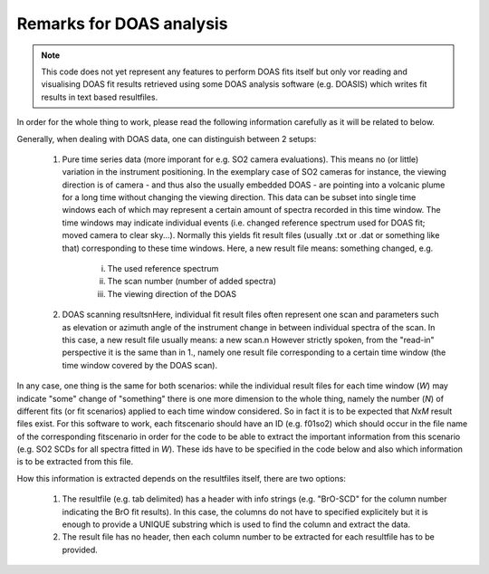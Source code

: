 Remarks for DOAS analysis
#################################

.. note:: 
    This code does not yet represent any features to perform DOAS fits itself but
    only vor reading and visualising DOAS fit results retrieved using some DOAS
    analysis software (e.g. DOASIS) which writes fit results in text based resultfiles. 
    
In order for the whole thing to work, please read the following information 
carefully as it will be related to below.

Generally, when dealing with DOAS data, one can distinguish between 2 setups:

    1. Pure time series data (more imporant for e.g. SO2 camera evaluations). This means no (or little) variation in the instrument positioning. In the exemplary case of SO2 cameras for instance, the viewing direction is of camera - and thus also the usually embedded DOAS - are pointing into a volcanic plume for a long time without changing the viewing direction. This data can be subset into single time windows each of which may represent a certain amount of spectra recorded in this time window. The time windows may indicate individual events (i.e. changed reference spectrum used for DOAS fit; moved camera to clear sky...). Normally this yields fit result files (usually .txt or .dat or something like that)  corresponding to these time windows. Here, a new result file means: something changed, e.g.
       
           i. The used reference spectrum
           #. The scan number (number of added spectra)
           #. The viewing direction of the DOAS
    
    #. DOAS scanning results\nHere, individual fit result files often represent one scan and parameters such as elevation or azimuth angle of the instrument change in between individual spectra of the scan. In this case, a new result file usually means: a new scan.\n However strictly spoken, from the "read-in" perspective it is the same than in 1., namely one result file corresponding to a certain time window (the time window covered by the DOAS scan).

In any case, one thing is the same for both scenarios: while the individual 
result files for each time window (*W*) may indicate "some" change of "something" 
there is one more dimension to the whole thing, namely the number (*N*) of different
fits (or fit scenarios) applied to each time window considered. So in fact it 
is to be expected that *NxM* result files exist. For this software to work, 
each fitscenario should have an ID (e.g. f01so2) which should occur in the file
name of the corresponding fitscenario in order for the code to be able to 
extract the important information from this scenario (e.g. SO2 SCDs for all
spectra fitted in *W*). These ids have to be specified in the code below and 
also which information is to be extracted from this file. 

How this information is extracted depends on the resultfiles itself, there are
two options:

    1. The resultfile (e.g. tab delimited) has a header with info strings (e.g.
       "BrO-SCD" for the column number indicating the BrO fit results). In this 
       case, the columns do not have to specified explicitely but it is enough to
       provide a UNIQUE substring which is used to find the column and extract the
       data.
    #. The result file has no header, then each column number to be extracted 
       for each resultfile has to be provided.